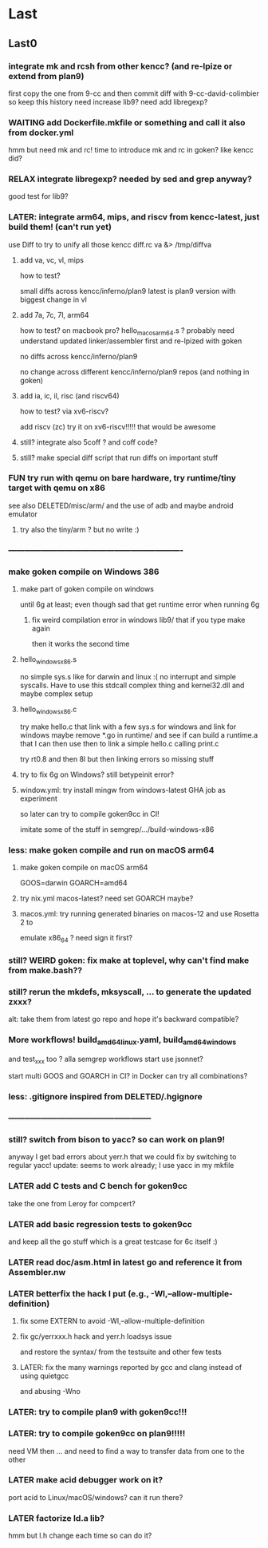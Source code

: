 
* Last

** Last0

*** integrate mk and rcsh from other kencc? (and re-lpize or extend from plan9)
# I need mk and rc now to build goken so might as well adding them
# and easier then to publish Shell.nw and Builder.nw in parallel with Rc.nw
# Mk.nw and distribute easy way to test
# and also having a working mk/rc pair has been problematic in the past

first copy the one from 9-cc and then commit diff with 9-cc-david-colimbier
so keep this history
need increase lib9? need add libregexp?

*** WAITING add Dockerfile.mkfile or something and call it also from docker.yml
hmm but need mk and rc! time to introduce mk and rc in goken?
like kencc did?
*** RELAX integrate libregexp? needed by sed and grep anyway?
good test for lib9?


*** LATER: integrate arm64, mips, and riscv from kencc-latest, just build them! (can't run yet)

use Diff to try to unify all those kencc
diff.rc va &> /tmp/diffva

**** add va, vc, vl,  mips
how to test?

small diffs across kencc/inferno/plan9
latest is plan9 version with biggest change in vl

**** add 7a, 7c, 7l,  arm64
how to test? on macbook pro? hello_macos_arm64.s ?
probably need understand updated linker/assembler first and re-lpized with goken

no diffs across kencc/inferno/plan9

no change across different kencc/inferno/plan9 repos (and nothing in goken)

**** add ia, ic, il,  risc (and riscv64)
how to test? via xv6-riscv?

add riscv (zc) try it on xv6-riscv!!!!! that would be awesome

**** still? integrate also 5coff ? and coff code?

**** still? make special diff script that run diffs on important stuff
[568][alc] cc ld nm prof  pkg/runtime/  lib9/ libmach/ libbio/ include/ pack??

see if more contribs to pe.c, etc. later? worth it?

in the end we don't care whether 6g/8g/... go stuff work.
We just care that it's a good test case for the C toolchain and
whether we can produce linux, windows, and macos binaries!

*** FUN try run with qemu on bare hardware, try runtime/tiny target with qemu on x86
see also DELETED/misc/arm/ and the use of adb and maybe android emulator

**** try also the tiny/arm ? but no write :)

*** ----------------------------------------------------------------

*** make goken compile on Windows 386

**** make part of goken compile on windows
until 6g at least; even though sad that get runtime error when running 6g

***** fix weird compilation error in windows lib9/ that if you type make again
then it works the second time

**** hello_windows_x86.s
no simple sys.s like for darwin and linux :(
no interrupt and simple syscalls. Have to use this
stdcall complex thing and kernel32.dll and maybe complex setup

**** hello_windows_x86.c
try make hello.c that link with a few sys.s for windows and link for windows
maybe remove *.go in runtime/ and see if can build a runtime.a that
I can then use then to link a simple hello.c calling print.c

try rt0.8 and then 8l but then linking errors so missing stuff

**** try to fix 6g on Windows? still betypeinit error?

**** window.yml: try install mingw from windows-latest GHA job as experiment
so later can try to compile goken9cc in CI!

imitate some of the stuff in semgrep/.../build-windows-x86

*** less: make goken compile and run on macOS arm64

**** make goken compile on macOS arm64
GOOS=darwin GOARCH=amd64

**** try nix.yml macos-latest? need set GOARCH maybe?

**** macos.yml: try running generated binaries on macos-12 and use Rosetta 2 to
emulate x86_64 ?
need sign it first?

*** still? WEIRD goken: fix make at toplevel, why can't find make from make.bash??

*** still? rerun the mkdefs, mksyscall, ... to generate the updated zxxx?
alt: take them from latest go repo and hope it's backward compatible?

*** More workflows! build_amd64_linux.yaml, build_amd64_windows
and test_xxx too ? alla semgrep workflows
start use jsonnet?

start multi GOOS and GOARCH in CI? in Docker can try all combinations?

*** less: .gitignore inspired from DELETED/.hgignore

*** -----------------------------------------------------

*** still? switch from bison to yacc? so can work on plan9!
anyway I get bad errors about yerr.h that we could fix by switching to regular yacc!
update: seems to work already; I use yacc in my mkfile

*** LATER add C tests and C bench for goken9cc
take the one from Leroy for compcert?

*** LATER add basic regression tests to goken9cc
and keep all the go stuff which is a great testcase for 6c itself :)

*** LATER read doc/asm.html in latest go and reference it from Assembler.nw

*** LATER betterfix the hack I put (e.g., -Wl,--allow-multiple-definition)

**** fix some EXTERN to avoid -Wl,--allow-multiple-definition

**** fix gc/yerrxxx.h hack and yerr.h loadsys issue
and restore the syntax/ from the testsuite and other few tests

**** LATER: fix the many warnings reported by gcc and clang instead of using quietgcc
and abusing -Wno

*** LATER: try to compile plan9 with goken9cc!!!

*** LATER: try to compile goken9cc on plan9!!!!!
need VM then ... and need to find a way to transfer data from one to the other

*** LATER make acid debugger work on it?
port acid to Linux/macOS/windows? can it run there?

*** LATER factorize ld.a lib?
hmm but l.h change each time so can do it?
